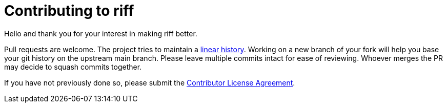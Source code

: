 = Contributing to riff

Hello and thank you for your interest in making riff better.

Pull requests are welcome. The project tries to maintain a
https://stackoverflow.com/questions/20348629/what-are-advantages-of-keeping-linear-history-in-git[linear history].
Working on a new branch of your fork will help you base your git history on the upstream main branch.
Please leave multiple commits intact for ease of reviewing. Whoever merges the PR may decide to squash commits together.

If you have not previously done so, please submit the https://cla.pivotal.io/sign/spring[Contributor License Agreement].
